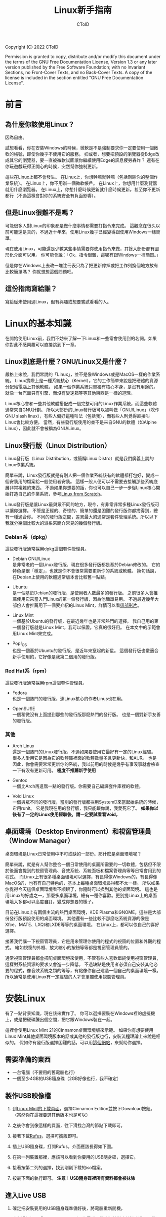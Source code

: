 #+TITLE: Linux新手指南
#+AUTHOR: CToID
#+OPTIONS: num:nil toc:nil

Copyright (C)  2022  CToID

Permission is granted to copy, distribute and/or modify this document
under the terms of the GNU Free Documentation License, Version 1.3
or any later version published by the Free Software Foundation;
with no Invariant Sections, no Front-Cover Texts, and no Back-Cover Texts.
A copy of the license is included in the section entitled "GNU
Free Documentation License".

* 目錄 :TOC_1:noexport:
- [[#前言][前言]]
- [[#linux的基本知識][Linux的基本知識]]
- [[#安裝linux][安裝Linux]]
- [[#linux的日常使用][Linux的日常使用]]
- [[#一些linux的技巧][一些Linux的技巧]]
- [[#gnu-free-documentation-license][GNU Free Documentation License]]

* 前言
** 為什麼你該使用Linux？
因為自由。

試想看看，你在安裝Windows的時候，微軟是不是強制要求你一定要使用一個微軟的帳號，即使你幾乎不使用它的服務。
抑或者，想要把預設的瀏覽器從Edge改成其它的瀏覽器，要一直被微軟試圖讓你繼續使用Edge的訊息疲勞轟炸？
還有在你玩遊戲玩得正開心的時候，突然幫你強制更新。

這些在Linux上都不會發生。
在Linux上，你想幹嘛就幹嘛（包括刪除你的整個作業系統）。
在Linux上，你不用辦一個微軟帳戶。
在Linux上，你想用什麼瀏覽器就用什麼瀏覽器。
在Linux上，你想什麼時候更新就什麼時候更新，甚至你不更新都行（不過這樣會對你的系統安全有負面影響）。

** 但是Linux很難不是嗎？
可能很多人對Linux的印象都是做什麼事情都需要打指令來完成。
這觀念在很久以前可能還是真的，不過近十年來，使用Linux幾乎已經變得跟使用Windows一樣簡單。

現在使用Linux，可能還是少數某些事情需要你使用指令來做，其餘大部份都有圖形化介面可以用。
你可能會說：「Ok，指令很難，這哪有跟Windows一樣簡單。」

但是你在Windows上去改一堆注冊表只為了把更新停掉或把工作列換個地方放有比較簡單嗎？
你就想想這個問題吧。

** 這份指南寫給誰？
寫給從未使用過Linux，但有興趣或想要嘗試看看的人。

* Linux的基本知識
在開始使用Linux前，我們不妨來了解一下Linux和一些常會使用到的名詞。如果你對此不感興趣可以直接跳到下一章。

** Linux到底是什麼？GNU/Linux又是什麼？
嚴格上來說，我們常說的「Linux」，並不是像Windows或是MacOS一樣的作業系統。
Linux實際上是一種系統核心（Kernel），它的工作簡單來說是把硬體的資源分配給電腦上其他軟體。
如果一個作業系統只單獨有核心本身，是沒有用途的。就像一台汽車只有引擎，而沒有變速箱等等其他東西是一樣的道理。

Linux核心會和一些其他軟體搭配成一個完整可用的Linux作業系統，而這些軟體通常來自GNU計劃。
所以大部份的Linux發行版可以被叫做「GNU/Linux」（唸作GNU slash linux），有些人偏好這種叫法（包括我），而有些人則覺得直接叫Linux會比較方便。
當然，有些發行版使用的並不是來自GNU的軟體（如Alpine Linux），因此就不會被稱為GNU/Linux。

** Linux發行版（Linux Distribution）
Linux發行版（Linux Distribution，或簡稱Linux Distro）就是我們廣義上說的Linux作業系統。

簡單來說，Linux發行版就是有別人把一個作業系統該有的軟體都打包好，變成一個安裝用的檔案給一般使用者安裝。
這樣一般人便可以不需要去接觸那些系統底層非常複雜的東西。
不過如果你想要的話，你也可以自己一步一步從Linux核心開始打造自己的作業系統，參考[[https://www.linuxfromscratch.org/lfs/][Linux from Scratch]]。

Linux發行版是讓Linux最與眾不同的地方，現今，有非常非常多種Linux發行版可以讓你選擇。
不管是正經的、奇怪的、簡單的還是困難的發行版你都找得到，總有一種適合你。
不同的發行版之間，差異最大的通常是套件管理系統。所以以下我就分幾個比較大的派系來簡介常見的幾個發行版。

*** Debian系（dpkg）
這些發行版通常採用dpkg這個套件管理員。
- Debian GNU/Linux\\
  是非常老的一個Linux發行版，現在很多發行版都是基於Debian修改的。
  它的特色是很「穩定」，也就是你不會很常需要更新你的系統或軟體。
  換句話說，在Debian上使用的軟體通常版本會比較舊一點點。

- Ubuntu\\
  是一個基於Debian的發行版，是使用者人數最多的發行版。
  之前很多人會推薦使用它來當入門Linux的第一個發行版，因為他簡單易用。
  不過最近幾年大部份人會推薦用下一個要介紹的Linux Mint，詳情可以看[[https://youtu.be/lr8iMnuW6aw][這部影片]]。
  
- Linux Mint\\
  一個基於Ubuntu的發行版，在最近幾年也是非常熱門的選擇。
  我自己用的第一個發行版就是Linux Mint，我可以保證，它真的很好用。
  在本文中的示範會用Linux Mint來完成。

- Pop!_OS\\
  也是一個基於Ubuntu的發行版，是近年來竄起的新星。
  這個發行版也蠻適合新手使用的，它好像是我第二個用的發行版。

*** Red Hat系（rpm）
這些發行版通常採用rpm這個套件管理員。
- Fedora\\
  也是一個熱門的發行版，連Linux核心的作者Linus也在用。

- OpenSUSE\\
  一個稍微沒有上面提到那些的發行版那麼熱門的發行版。
  也是一個對新手友善的發行版。

*** 其他
- Arch Linux\\
  還是一個熱門的Linux發行版，不過如果要使用它最好有一定的Linux經驗。
  很多人愛用它是因為它的軟體庫裡面的軟體數量多且更新快，和AUR。
  也是因此，你會需要常常更新你的系統，我以前用的時候是幾乎有事沒事就會檢查一下有沒有更新可用。
  *極度不推薦新手使用*

- Gentoo\\
  一個比Arch再進階一點的發行版。你需要自己編譯套件庫裡的軟體。

- Void Linux\\
  一個與眾不同的發行版，當別的發行版都採用SystemD來當起始系統的時候，它用runit。
  它是我現在用的發行版，我只能跟你說，我愛死它了。
  *如果你以後有了一定的Linux使用經驗後，請一定要試看看Void。*
  
** 桌面環境（Desktop Environment）和視窗管理員（Window Manager）
桌面環境是Linux日常使用中不可或缺的一部份。那什麼是桌面環境呢？

簡單來說，就是有人幫你整合一個日常使用的桌面所需要的一切軟體，包括但不限於後面會提到的視窗管理員、音效系統、系統面板和檔案管理員等等日常會用到的程式。
而Linux上有很多種桌面環境可以選擇，有長得像Windows的，有長得像MacOS的，也有有自己特色的，基本上每種桌面環境長得都不太一樣。
所以如果你覺得今天這個桌面環境看不順眼了，你隨時可以換到其他的桌面環境。
這也是用Linux的好處之一，那麼多桌面環境，總有一種你喜歡。更別提Linux上的桌面環境大多都可以高度自訂，變成你想要的樣子。

目前在Linux上有兩個主流的熱門桌面環境，KDE Plasma和GNOME，這些是大部份發行版預設使用的桌面環境。
其他還有一些比較不那麼吃系統資源的像是Xfce、MATE、LXQt和LXDE等等的桌面環境。
在Linux上，都可以依自己的喜好選擇。

接著我們講一下視窗管理員，它是用來管理你使用的程式的視窗的位置和外觀的程式。
緒如視窗的外框、放大縮小的按鈕等等都是視窗管理員管的。

通常視窗管理員都會搭配桌面環境來使用，不管有些人喜歡單純使用視窗管理員，這樣對系統資源的要求又會進一步降低。
不過缺點是使用者必須自己安裝其他必要的程式，像音效系統之類的等等，有點像你自己建造一個自己的桌面環境一樣。
所以通常是使用Linux有一定經驗的人才會單獨使用視窗管理員。

* 安裝Linux
有了一點背景知識，現在該來實作了。
你可以選擇要裝在Windows裡的虛擬機上，或是把硬碟騰出個空間，把它跟Windows裝在一起。

這裡會使用Linux Mint 21的Cinnamon桌面環境版來示範。
如果你有想要使用Linux Mint其他桌面環境版本的話或其他的發行版也行，安裝流程理論上來說是相似的。
假如你有發行版選擇困難的話，可以用[[https://distrochooser.de/][這個網站]]，來幫助你選擇。

** 需要準備的東西
- 一台電腦（不要用的舊電腦也行）
- 一個至少4GB的USB隨身碟（2GB好像也行，我不確定）

** 製作USB映像檔
1. 到[[https://linuxmint.com/download.php][Linux Mint的下載頁面]]，選擇Cinnamon Edition並按下Download按鈕。（當然你在這裡要選其他版本也是可以）\\
   [[./images/iso_1.png]]

2. 之後你會到像這樣的頁面，往下滑找台灣的節點下載即可。\\
   [[./images/iso_2.png]]

3. 接著下載[[https://rufus.ie/zh_TW/][Rufus]]，選擇可攜版即可。

4. 插上USB隨身碟，打開Rufus。介面應該長得如下圖。\\
   [[./images/iso_3.png]]

5. 在第一列裝置那裡，應該可以看到你要用的USB隨身碟，選擇它。

6. 接著按第二列的選擇，找到剛剛下載的iso檔案。

7. 按最下面的執行即可。 *注意！USB隨身碟裡所有資料都會被抹除*

** 進入Live USB
1. 確定把安裝要用的USB隨身碟準備好後，將電腦重新開機。

2. 參考這個網頁「Boot Menu」那列，在電腦開機時狂按對應按鍵來進入開機選單。（大部份是F12或Esc）

3. 接著你應該會看到類似的畫面，選擇你插進去的USB，大部份情況下選擇UEFI開頭的即可。
   以我這張圖為例，我就要選「UEFI: Sandisk, Partition 1」這個。
   如果在安裝上遇到問題，就選USB開頭的再裝一次試看看。\\
   [[./images/live_1.jpg]]

4. 選完按下Enter後，你應該會看到這個畫面，選擇第一項即可。\\
   [[./images/live_2.png]]

5. 接著你就進到Linux Mint了！\\
   [[./images/live_3.png]]

** 主要安裝流程
在進到Linux Mint的Live Environment後，你可以先四處看看，體驗一下，你在這個環境中做的變更都不會寫入到原本的USB中。
等你滿足完你的好奇心後，就可以點桌面上那個「Install Linux Mint」的光碟圖示開始安裝了。
1. 點擊兩下桌面上的光碟圖示後，可以在跳出來的這個畫面選取你想要的系統語言。
   在這裡，我選擇繁體中文。\\
   [[./images/install_1.png]]

2. 接著下一步，選擇鍵盤的配置。如果你在上一步選的語言是中文的話，那麼它在這裡預設會給你Chinese的鍵盤配置。
   不過我建議往下滑一點，使用「English (US)」的配置。\\
   [[./images/install_2.png]]

3. 接下來，勾選這個框框。\\
   [[./images/install_3.png]]

4. 如果你的電腦還有安裝其他系統，那麼這邊他會出現「將Linux Mint和XXX裝在一起的選項」。
   如果你還想保留其他系統，就選擇那個選項。或你想直接把之前的系統抹掉，就選「清除磁碟並安裝Linux Mint」。
   當然你如果知道磁碟應該要怎麼分割的話就選最後一項。\\
   [[./images/install_4.png]]

5. 這裡我假設你還想要保留Windows，所以我選第一個選項。
   選下去後，它會問你空間要怎麼配。可以用中間那條線來分配大小。
   左邊的「檔案」部份是你可以跟Windows一起存取的部份，而右邊的「Linux Mint」部份則是Linux專屬的檔案分區，Windows沒辦法存取。
   *注意！請確定你有把Windows裡重要的檔案備份，有時候它可能會不小心洗掉你Windows中的檔案*\\
   [[./images/install_5.png]]

6. 在按下立即安裝後，應該會有兩個小視窗跳出來，閱讀之後覺得可以就下一步吧。
   接下來，他會要你選擇時區。\\
   [[./images/install_6.png]]

7. 選好後，就要建立你的使用者帳號了。
   除了你的名稱外，其餘的格子最好不要含空格，用減號（-）來代替空格。
   將家目錄加密一般來說是不用勾選。\\
   [[./images/install_7.png]]

8. 按下繼續後，系統就會開始安裝了。\\
   [[./images/install_8.png]]

9. 等它跑完後，會跳出你要繼續用這個Live USB環境還是重開機。
   所有你在Live USB做的變更都會消失。
   這裡我直接選重開機。\\
   [[./images/install_9.png]]

10. 之後它會出現這個畫面，這時把你的USB隨身碟拔掉後，按下Enter即可。\\
    [[./images/install_10.png]]

恭喜你，你成功在電腦上安裝好Linux了！

之後每次開機應該都會像這樣的選單，如果你要使用Windows的話在這裡選擇即可。\\
[[./images/install_11.png]]
   
* Linux的日常使用

* 一些Linux的技巧

* GNU Free Documentation License
#+begin_src 
                GNU Free Documentation License
                 Version 1.3, 3 November 2008


 Copyright (C) 2000, 2001, 2002, 2007, 2008 Free Software Foundation, Inc.
     <https://fsf.org/>
 Everyone is permitted to copy and distribute verbatim copies
 of this license document, but changing it is not allowed.

0. PREAMBLE

The purpose of this License is to make a manual, textbook, or other
functional and useful document "free" in the sense of freedom: to
assure everyone the effective freedom to copy and redistribute it,
with or without modifying it, either commercially or noncommercially.
Secondarily, this License preserves for the author and publisher a way
to get credit for their work, while not being considered responsible
for modifications made by others.

This License is a kind of "copyleft", which means that derivative
works of the document must themselves be free in the same sense.  It
complements the GNU General Public License, which is a copyleft
license designed for free software.

We have designed this License in order to use it for manuals for free
software, because free software needs free documentation: a free
program should come with manuals providing the same freedoms that the
software does.  But this License is not limited to software manuals;
it can be used for any textual work, regardless of subject matter or
whether it is published as a printed book.  We recommend this License
principally for works whose purpose is instruction or reference.


1. APPLICABILITY AND DEFINITIONS

This License applies to any manual or other work, in any medium, that
contains a notice placed by the copyright holder saying it can be
distributed under the terms of this License.  Such a notice grants a
world-wide, royalty-free license, unlimited in duration, to use that
work under the conditions stated herein.  The "Document", below,
refers to any such manual or work.  Any member of the public is a
licensee, and is addressed as "you".  You accept the license if you
copy, modify or distribute the work in a way requiring permission
under copyright law.

A "Modified Version" of the Document means any work containing the
Document or a portion of it, either copied verbatim, or with
modifications and/or translated into another language.

A "Secondary Section" is a named appendix or a front-matter section of
the Document that deals exclusively with the relationship of the
publishers or authors of the Document to the Document's overall
subject (or to related matters) and contains nothing that could fall
directly within that overall subject.  (Thus, if the Document is in
part a textbook of mathematics, a Secondary Section may not explain
any mathematics.)  The relationship could be a matter of historical
connection with the subject or with related matters, or of legal,
commercial, philosophical, ethical or political position regarding
them.

The "Invariant Sections" are certain Secondary Sections whose titles
are designated, as being those of Invariant Sections, in the notice
that says that the Document is released under this License.  If a
section does not fit the above definition of Secondary then it is not
allowed to be designated as Invariant.  The Document may contain zero
Invariant Sections.  If the Document does not identify any Invariant
Sections then there are none.

The "Cover Texts" are certain short passages of text that are listed,
as Front-Cover Texts or Back-Cover Texts, in the notice that says that
the Document is released under this License.  A Front-Cover Text may
be at most 5 words, and a Back-Cover Text may be at most 25 words.

A "Transparent" copy of the Document means a machine-readable copy,
represented in a format whose specification is available to the
general public, that is suitable for revising the document
straightforwardly with generic text editors or (for images composed of
pixels) generic paint programs or (for drawings) some widely available
drawing editor, and that is suitable for input to text formatters or
for automatic translation to a variety of formats suitable for input
to text formatters.  A copy made in an otherwise Transparent file
format whose markup, or absence of markup, has been arranged to thwart
or discourage subsequent modification by readers is not Transparent.
An image format is not Transparent if used for any substantial amount
of text.  A copy that is not "Transparent" is called "Opaque".

Examples of suitable formats for Transparent copies include plain
ASCII without markup, Texinfo input format, LaTeX input format, SGML
or XML using a publicly available DTD, and standard-conforming simple
HTML, PostScript or PDF designed for human modification.  Examples of
transparent image formats include PNG, XCF and JPG.  Opaque formats
include proprietary formats that can be read and edited only by
proprietary word processors, SGML or XML for which the DTD and/or
processing tools are not generally available, and the
machine-generated HTML, PostScript or PDF produced by some word
processors for output purposes only.

The "Title Page" means, for a printed book, the title page itself,
plus such following pages as are needed to hold, legibly, the material
this License requires to appear in the title page.  For works in
formats which do not have any title page as such, "Title Page" means
the text near the most prominent appearance of the work's title,
preceding the beginning of the body of the text.

The "publisher" means any person or entity that distributes copies of
the Document to the public.

A section "Entitled XYZ" means a named subunit of the Document whose
title either is precisely XYZ or contains XYZ in parentheses following
text that translates XYZ in another language.  (Here XYZ stands for a
specific section name mentioned below, such as "Acknowledgements",
"Dedications", "Endorsements", or "History".)  To "Preserve the Title"
of such a section when you modify the Document means that it remains a
section "Entitled XYZ" according to this definition.

The Document may include Warranty Disclaimers next to the notice which
states that this License applies to the Document.  These Warranty
Disclaimers are considered to be included by reference in this
License, but only as regards disclaiming warranties: any other
implication that these Warranty Disclaimers may have is void and has
no effect on the meaning of this License.

2. VERBATIM COPYING

You may copy and distribute the Document in any medium, either
commercially or noncommercially, provided that this License, the
copyright notices, and the license notice saying this License applies
to the Document are reproduced in all copies, and that you add no
other conditions whatsoever to those of this License.  You may not use
technical measures to obstruct or control the reading or further
copying of the copies you make or distribute.  However, you may accept
compensation in exchange for copies.  If you distribute a large enough
number of copies you must also follow the conditions in section 3.

You may also lend copies, under the same conditions stated above, and
you may publicly display copies.


3. COPYING IN QUANTITY

If you publish printed copies (or copies in media that commonly have
printed covers) of the Document, numbering more than 100, and the
Document's license notice requires Cover Texts, you must enclose the
copies in covers that carry, clearly and legibly, all these Cover
Texts: Front-Cover Texts on the front cover, and Back-Cover Texts on
the back cover.  Both covers must also clearly and legibly identify
you as the publisher of these copies.  The front cover must present
the full title with all words of the title equally prominent and
visible.  You may add other material on the covers in addition.
Copying with changes limited to the covers, as long as they preserve
the title of the Document and satisfy these conditions, can be treated
as verbatim copying in other respects.

If the required texts for either cover are too voluminous to fit
legibly, you should put the first ones listed (as many as fit
reasonably) on the actual cover, and continue the rest onto adjacent
pages.

If you publish or distribute Opaque copies of the Document numbering
more than 100, you must either include a machine-readable Transparent
copy along with each Opaque copy, or state in or with each Opaque copy
a computer-network location from which the general network-using
public has access to download using public-standard network protocols
a complete Transparent copy of the Document, free of added material.
If you use the latter option, you must take reasonably prudent steps,
when you begin distribution of Opaque copies in quantity, to ensure
that this Transparent copy will remain thus accessible at the stated
location until at least one year after the last time you distribute an
Opaque copy (directly or through your agents or retailers) of that
edition to the public.

It is requested, but not required, that you contact the authors of the
Document well before redistributing any large number of copies, to
give them a chance to provide you with an updated version of the
Document.


4. MODIFICATIONS

You may copy and distribute a Modified Version of the Document under
the conditions of sections 2 and 3 above, provided that you release
the Modified Version under precisely this License, with the Modified
Version filling the role of the Document, thus licensing distribution
and modification of the Modified Version to whoever possesses a copy
of it.  In addition, you must do these things in the Modified Version:

A. Use in the Title Page (and on the covers, if any) a title distinct
   from that of the Document, and from those of previous versions
   (which should, if there were any, be listed in the History section
   of the Document).  You may use the same title as a previous version
   if the original publisher of that version gives permission.
B. List on the Title Page, as authors, one or more persons or entities
   responsible for authorship of the modifications in the Modified
   Version, together with at least five of the principal authors of the
   Document (all of its principal authors, if it has fewer than five),
   unless they release you from this requirement.
C. State on the Title page the name of the publisher of the
   Modified Version, as the publisher.
D. Preserve all the copyright notices of the Document.
E. Add an appropriate copyright notice for your modifications
   adjacent to the other copyright notices.
F. Include, immediately after the copyright notices, a license notice
   giving the public permission to use the Modified Version under the
   terms of this License, in the form shown in the Addendum below.
G. Preserve in that license notice the full lists of Invariant Sections
   and required Cover Texts given in the Document's license notice.
H. Include an unaltered copy of this License.
I. Preserve the section Entitled "History", Preserve its Title, and add
   to it an item stating at least the title, year, new authors, and
   publisher of the Modified Version as given on the Title Page.  If
   there is no section Entitled "History" in the Document, create one
   stating the title, year, authors, and publisher of the Document as
   given on its Title Page, then add an item describing the Modified
   Version as stated in the previous sentence.
J. Preserve the network location, if any, given in the Document for
   public access to a Transparent copy of the Document, and likewise
   the network locations given in the Document for previous versions
   it was based on.  These may be placed in the "History" section.
   You may omit a network location for a work that was published at
   least four years before the Document itself, or if the original
   publisher of the version it refers to gives permission.
K. For any section Entitled "Acknowledgements" or "Dedications",
   Preserve the Title of the section, and preserve in the section all
   the substance and tone of each of the contributor acknowledgements
   and/or dedications given therein.
L. Preserve all the Invariant Sections of the Document,
   unaltered in their text and in their titles.  Section numbers
   or the equivalent are not considered part of the section titles.
M. Delete any section Entitled "Endorsements".  Such a section
   may not be included in the Modified Version.
N. Do not retitle any existing section to be Entitled "Endorsements"
   or to conflict in title with any Invariant Section.
O. Preserve any Warranty Disclaimers.

If the Modified Version includes new front-matter sections or
appendices that qualify as Secondary Sections and contain no material
copied from the Document, you may at your option designate some or all
of these sections as invariant.  To do this, add their titles to the
list of Invariant Sections in the Modified Version's license notice.
These titles must be distinct from any other section titles.

You may add a section Entitled "Endorsements", provided it contains
nothing but endorsements of your Modified Version by various
parties--for example, statements of peer review or that the text has
been approved by an organization as the authoritative definition of a
standard.

You may add a passage of up to five words as a Front-Cover Text, and a
passage of up to 25 words as a Back-Cover Text, to the end of the list
of Cover Texts in the Modified Version.  Only one passage of
Front-Cover Text and one of Back-Cover Text may be added by (or
through arrangements made by) any one entity.  If the Document already
includes a cover text for the same cover, previously added by you or
by arrangement made by the same entity you are acting on behalf of,
you may not add another; but you may replace the old one, on explicit
permission from the previous publisher that added the old one.

The author(s) and publisher(s) of the Document do not by this License
give permission to use their names for publicity for or to assert or
imply endorsement of any Modified Version.


5. COMBINING DOCUMENTS

You may combine the Document with other documents released under this
License, under the terms defined in section 4 above for modified
versions, provided that you include in the combination all of the
Invariant Sections of all of the original documents, unmodified, and
list them all as Invariant Sections of your combined work in its
license notice, and that you preserve all their Warranty Disclaimers.

The combined work need only contain one copy of this License, and
multiple identical Invariant Sections may be replaced with a single
copy.  If there are multiple Invariant Sections with the same name but
different contents, make the title of each such section unique by
adding at the end of it, in parentheses, the name of the original
author or publisher of that section if known, or else a unique number.
Make the same adjustment to the section titles in the list of
Invariant Sections in the license notice of the combined work.

In the combination, you must combine any sections Entitled "History"
in the various original documents, forming one section Entitled
"History"; likewise combine any sections Entitled "Acknowledgements",
and any sections Entitled "Dedications".  You must delete all sections
Entitled "Endorsements".


6. COLLECTIONS OF DOCUMENTS

You may make a collection consisting of the Document and other
documents released under this License, and replace the individual
copies of this License in the various documents with a single copy
that is included in the collection, provided that you follow the rules
of this License for verbatim copying of each of the documents in all
other respects.

You may extract a single document from such a collection, and
distribute it individually under this License, provided you insert a
copy of this License into the extracted document, and follow this
License in all other respects regarding verbatim copying of that
document.


7. AGGREGATION WITH INDEPENDENT WORKS

A compilation of the Document or its derivatives with other separate
and independent documents or works, in or on a volume of a storage or
distribution medium, is called an "aggregate" if the copyright
resulting from the compilation is not used to limit the legal rights
of the compilation's users beyond what the individual works permit.
When the Document is included in an aggregate, this License does not
apply to the other works in the aggregate which are not themselves
derivative works of the Document.

If the Cover Text requirement of section 3 is applicable to these
copies of the Document, then if the Document is less than one half of
the entire aggregate, the Document's Cover Texts may be placed on
covers that bracket the Document within the aggregate, or the
electronic equivalent of covers if the Document is in electronic form.
Otherwise they must appear on printed covers that bracket the whole
aggregate.


8. TRANSLATION

Translation is considered a kind of modification, so you may
distribute translations of the Document under the terms of section 4.
Replacing Invariant Sections with translations requires special
permission from their copyright holders, but you may include
translations of some or all Invariant Sections in addition to the
original versions of these Invariant Sections.  You may include a
translation of this License, and all the license notices in the
Document, and any Warranty Disclaimers, provided that you also include
the original English version of this License and the original versions
of those notices and disclaimers.  In case of a disagreement between
the translation and the original version of this License or a notice
or disclaimer, the original version will prevail.

If a section in the Document is Entitled "Acknowledgements",
"Dedications", or "History", the requirement (section 4) to Preserve
its Title (section 1) will typically require changing the actual
title.


9. TERMINATION

You may not copy, modify, sublicense, or distribute the Document
except as expressly provided under this License.  Any attempt
otherwise to copy, modify, sublicense, or distribute it is void, and
will automatically terminate your rights under this License.

However, if you cease all violation of this License, then your license
from a particular copyright holder is reinstated (a) provisionally,
unless and until the copyright holder explicitly and finally
terminates your license, and (b) permanently, if the copyright holder
fails to notify you of the violation by some reasonable means prior to
60 days after the cessation.

Moreover, your license from a particular copyright holder is
reinstated permanently if the copyright holder notifies you of the
violation by some reasonable means, this is the first time you have
received notice of violation of this License (for any work) from that
copyright holder, and you cure the violation prior to 30 days after
your receipt of the notice.

Termination of your rights under this section does not terminate the
licenses of parties who have received copies or rights from you under
this License.  If your rights have been terminated and not permanently
reinstated, receipt of a copy of some or all of the same material does
not give you any rights to use it.


10. FUTURE REVISIONS OF THIS LICENSE

The Free Software Foundation may publish new, revised versions of the
GNU Free Documentation License from time to time.  Such new versions
will be similar in spirit to the present version, but may differ in
detail to address new problems or concerns.  See
https://www.gnu.org/licenses/.

Each version of the License is given a distinguishing version number.
If the Document specifies that a particular numbered version of this
License "or any later version" applies to it, you have the option of
following the terms and conditions either of that specified version or
of any later version that has been published (not as a draft) by the
Free Software Foundation.  If the Document does not specify a version
number of this License, you may choose any version ever published (not
as a draft) by the Free Software Foundation.  If the Document
specifies that a proxy can decide which future versions of this
License can be used, that proxy's public statement of acceptance of a
version permanently authorizes you to choose that version for the
Document.

11. RELICENSING

"Massive Multiauthor Collaboration Site" (or "MMC Site") means any
World Wide Web server that publishes copyrightable works and also
provides prominent facilities for anybody to edit those works.  A
public wiki that anybody can edit is an example of such a server.  A
"Massive Multiauthor Collaboration" (or "MMC") contained in the site
means any set of copyrightable works thus published on the MMC site.

"CC-BY-SA" means the Creative Commons Attribution-Share Alike 3.0
license published by Creative Commons Corporation, a not-for-profit
corporation with a principal place of business in San Francisco,
California, as well as future copyleft versions of that license
published by that same organization.

"Incorporate" means to publish or republish a Document, in whole or in
part, as part of another Document.

An MMC is "eligible for relicensing" if it is licensed under this
License, and if all works that were first published under this License
somewhere other than this MMC, and subsequently incorporated in whole or
in part into the MMC, (1) had no cover texts or invariant sections, and
(2) were thus incorporated prior to November 1, 2008.

The operator of an MMC Site may republish an MMC contained in the site
under CC-BY-SA on the same site at any time before August 1, 2009,
provided the MMC is eligible for relicensing.


ADDENDUM: How to use this License for your documents

To use this License in a document you have written, include a copy of
the License in the document and put the following copyright and
license notices just after the title page:

    Copyright (c)  YEAR  YOUR NAME.
    Permission is granted to copy, distribute and/or modify this document
    under the terms of the GNU Free Documentation License, Version 1.3
    or any later version published by the Free Software Foundation;
    with no Invariant Sections, no Front-Cover Texts, and no Back-Cover Texts.
    A copy of the license is included in the section entitled "GNU
    Free Documentation License".

If you have Invariant Sections, Front-Cover Texts and Back-Cover Texts,
replace the "with...Texts." line with this:

    with the Invariant Sections being LIST THEIR TITLES, with the
    Front-Cover Texts being LIST, and with the Back-Cover Texts being LIST.

If you have Invariant Sections without Cover Texts, or some other
combination of the three, merge those two alternatives to suit the
situation.

If your document contains nontrivial examples of program code, we
recommend releasing these examples in parallel under your choice of
free software license, such as the GNU General Public License,
to permit their use in free software.
#+end_src
